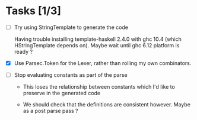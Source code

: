* Tasks [1/3]

- [ ] Try using StringTemplate to generate the code

  Having trouble installing template-haskell 2.4.0 with ghc 10.4
  (which HStringTemplate depends on).  Maybe wait until ghc 6.12
  platform is ready ?

- [X] Use Parsec.Token for the Lexer, rather than rolling my own combinators.

- [ ] Stop evaluating constants as part of the parse

   - This loses the relationship between constants which I'd like to
     preserve in the generated code

   - We should check that the definitions are consistent however.
     Maybe as a post parse pass ?

